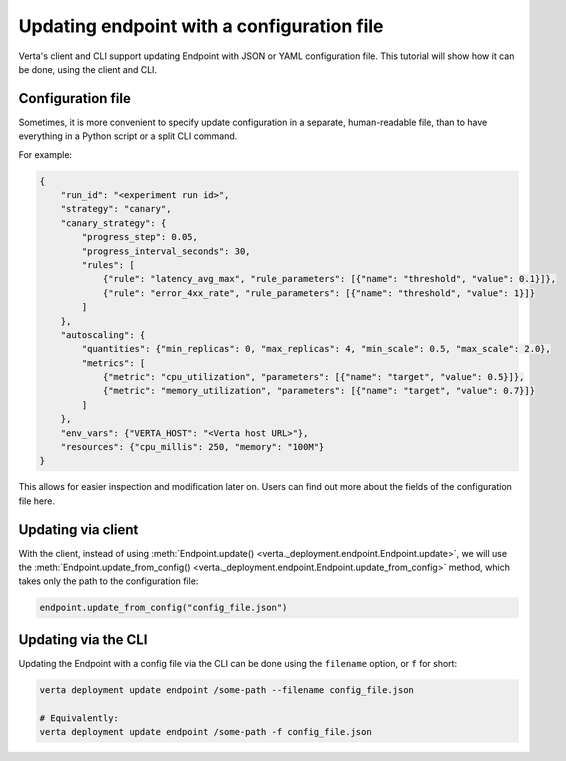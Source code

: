 Updating endpoint with a configuration file
===========================================

.. TODO: link to Endpoint.update tutorial

Verta's client and CLI support updating Endpoint with JSON or YAML configuration file. This tutorial will show how it can be done, using the client and CLI.

Configuration file
------------------

Sometimes, it is more convenient to specify update configuration in a separate, human-readable file, than to have everything in a Python script or a split CLI command.

For example:

.. code-block:: json

        {
            "run_id": "<experiment run id>",
            "strategy": "canary",
            "canary_strategy": {
                "progress_step": 0.05,
                "progress_interval_seconds": 30,
                "rules": [
                    {"rule": "latency_avg_max", "rule_parameters": [{"name": "threshold", "value": 0.1}]},
                    {"rule": "error_4xx_rate", "rule_parameters": [{"name": "threshold", "value": 1}]}
                ]
            },
            "autoscaling": {
                "quantities": {"min_replicas": 0, "max_replicas": 4, "min_scale": 0.5, "max_scale": 2.0},
                "metrics": [
                    {"metric": "cpu_utilization", "parameters": [{"name": "target", "value": 0.5}]},
                    {"metric": "memory_utilization", "parameters": [{"name": "target", "value": 0.7}]}
                ]
            },
            "env_vars": {"VERTA_HOST": "<Verta host URL>"},
            "resources": {"cpu_millis": 250, "memory": "100M"}
        }

.. TODO: Link to configuration file fields.

This allows for easier inspection and modification later on. Users can find out more about the fields of the configuration file here.

Updating via client
-------------------

With the client, instead of using :meth:`Endpoint.update() <verta._deployment.endpoint.Endpoint.update>`, we will use the :meth:`Endpoint.update_from_config() <verta._deployment.endpoint.Endpoint.update_from_config>` method, which takes only the path to the configuration file:

.. code-block:: python

    endpoint.update_from_config("config_file.json")


Updating via the CLI
--------------------

Updating the Endpoint with a config file via the CLI can be done using the ``filename`` option, or ``f`` for short:

.. code-block:: sh

    verta deployment update endpoint /some-path --filename config_file.json

    # Equivalently:
    verta deployment update endpoint /some-path -f config_file.json
